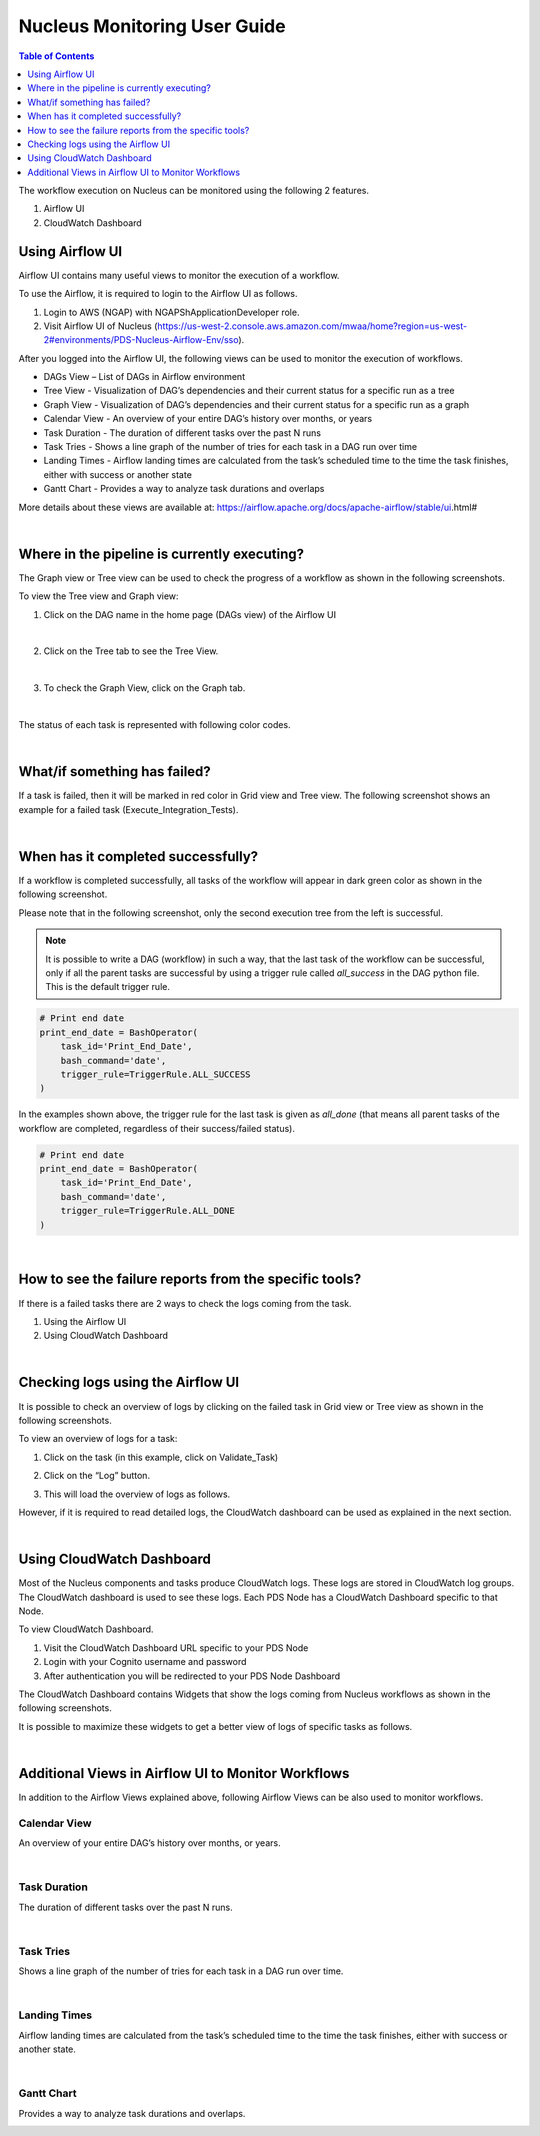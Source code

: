 ==============================
Nucleus Monitoring User Guide
==============================

.. contents:: Table of Contents
   :depth: 1
   :local:
   :backlinks: none

The workflow execution on Nucleus can be monitored using the following 2 features.

1. Airflow UI
2. CloudWatch Dashboard

-----------------
Using Airflow UI
-----------------

Airflow UI contains many useful views to monitor the execution of a workflow.

To use the Airflow, it is required to login to the Airflow UI as follows.

1. Login to AWS (NGAP) with NGAPShApplicationDeveloper role.
2. Visit Airflow UI of Nucleus (https://us-west-2.console.aws.amazon.com/mwaa/home?region=us-west-2#environments/PDS-Nucleus-Airflow-Env/sso).

After you logged into the Airflow UI, the following views can be used to monitor the execution of workflows.

* DAGs View – List of DAGs in Airflow environment
* Tree View - Visualization of DAG’s dependencies and their current status for a specific run as a tree
* Graph View - Visualization of DAG’s dependencies and their current status for a specific run as a graph
* Calendar View - An overview of your entire DAG’s history over months, or years
* Task Duration - The duration of different tasks over the past N runs
* Task Tries - Shows a line graph of the number of tries for each task in a DAG run over time
* Landing Times - Airflow landing times are calculated from the task’s scheduled time to the time the task finishes, either with success or another state
* Gantt Chart - Provides a way to analyze task durations and overlaps

More details about these views are available at: https://airflow.apache.org/docs/apache-airflow/stable/ui.html#

|

---------------------------------------------
Where in the pipeline is currently executing?
---------------------------------------------

The Graph view or Tree view can be used to check the progress of a workflow as shown in the following screenshots.

To view the Tree view and Graph view:

1. 	Click on the DAG name in the home page (DAGs view) of the Airflow UI

.. image:: ../_static/images/airflow_dag_view.png
  :alt: Airflow DAG View

|

2. 	Click on the Tree tab to see the Tree View.

.. image:: ../_static/images/airflow_tree_view.png
  :alt: Airflow Tree View

|

3. 	To check the Graph View, click on the Graph tab.

.. image:: ../_static/images/airflow_graph_view.png
  :alt: Airflow Graph View

|

The status of each task is represented with following color codes.

.. image:: ../_static/images/airflow_workflow_statuses.png
  :alt: Airflow Workflow Status Colors

|

------------------------------
What/if something has failed?
------------------------------

If a task is failed, then it will be marked in red color in Grid view and Tree view. The following screenshot shows an example for a failed task (Execute_Integration_Tests).

.. image:: ../_static/images/airflow_failed_task.png
  :alt: Airflow Failed Task


|

-----------------------------------
When has it completed successfully?
-----------------------------------

If a workflow is completed successfully, all tasks of the workflow will appear in dark green color as shown in the following screenshot.

.. image:: ../_static/images/airflow_successful_workflow_graph_view.png
  :alt: Airflow Successful Workflow in Graph View

Please note that in the following screenshot, only the second execution tree from the left is successful.

.. image:: ../_static/images/airflow_successful_workflow_tree_view.png
  :alt: Airflow Successful Workflow in Tree View

.. note::

    It is possible to write a DAG (workflow) in such a way, that the last task of the workflow can be successful, only if all the parent tasks are successful by using a trigger rule called `all_success` in the DAG python file. This is the default trigger rule.

.. code-block::

	# Print end date
	print_end_date = BashOperator(
    	    task_id='Print_End_Date',
    	    bash_command='date',
    	    trigger_rule=TriggerRule.ALL_SUCCESS
	)


In the examples shown above, the trigger rule for the last task is given as `all_done` (that means all parent tasks of the workflow are completed, regardless of their success/failed status).

.. code-block::

	# Print end date
	print_end_date = BashOperator(
    	    task_id='Print_End_Date',
    	    bash_command='date',
    	    trigger_rule=TriggerRule.ALL_DONE
	)


|

-------------------------------------------------------
How to see the failure reports from the specific tools?
-------------------------------------------------------

If there is a failed tasks there are 2 ways to check the logs coming from the task.

1. 	Using the Airflow UI
2. 	Using CloudWatch Dashboard

|

----------------------------------
Checking logs using the Airflow UI
----------------------------------

It is possible to check an overview of logs by clicking on the failed task in Grid view or Tree view as shown in the following screenshots.

To view an overview of logs for a task:

1. 	Click on the task (in this example, click on Validate_Task)

.. image:: ../_static/images/airflow_validate_failed_task.png
  :alt: Airflow Validate Failed Task

2. 	Click on the “Log” button.

.. image:: ../_static/images/airflow_task_instance.png
  :alt: Airflow Task Instance View

3. 	This will load the overview of logs as follows.

.. image:: ../_static/images/airflow_task_instance_logs.png
  :alt: Airflow Task Instance Logs

However, if it is required to read detailed logs, the CloudWatch dashboard can be used as explained in the next section.

|

--------------------------
Using CloudWatch Dashboard
--------------------------

Most of the Nucleus components and tasks produce CloudWatch logs. These logs are stored in CloudWatch log groups. The CloudWatch dashboard is used to see these logs. Each PDS Node has a CloudWatch Dashboard specific to that Node.

To view CloudWatch Dashboard.

1. 	Visit the CloudWatch Dashboard URL specific to your PDS Node
2. 	Login with your Cognito username and password
3. 	After authentication you will be redirected to your PDS Node Dashboard


The CloudWatch Dashboard contains Widgets that show the logs coming from Nucleus workflows as shown in the following screenshots.

.. image:: ../_static/images/example_cloud_watch_dashboard.png
  :alt: CloudWatch Dashboard Example

It is possible to maximize these widgets to get a better view of logs of specific tasks as follows.

.. image:: ../_static/images/cloudwatch_log_widget_expanded.png
  :alt: CloudWatch Dashboard Log Widget Expanded

|

----------------------------------------------------
Additional Views in Airflow UI to Monitor Workflows
----------------------------------------------------

In addition to the Airflow Views explained above, following Airflow Views can be also used to monitor workflows.

Calendar View
=============
An overview of your entire DAG’s history over months, or years.

.. image:: ../_static/images/airflow_calender_view.png
  :alt: Airflow Calendar View

|

Task Duration
=============
The duration of different tasks over the past N runs.

.. image:: ../_static/images/airflow_task_duration_view.png
  :alt: Airflow Task Duration View

|

Task Tries
==========
Shows a line graph of the number of tries for each task in a DAG run over time.

.. image:: ../_static/images/airflow_task_tries_view.png
  :alt: Airflow Task Tries View

|

Landing Times
=============
Airflow landing times are calculated from the task’s scheduled time to the time the task finishes, either with success or another state.

.. image:: ../_static/images/airflow_landing_times_view.png
  :alt: Airflow Landing Times View

|

Gantt Chart
===========
Provides a way to analyze task durations and overlaps.

.. image:: ../_static/images/airflow_gantt_view.png
  :alt: Airflow Gantt View

